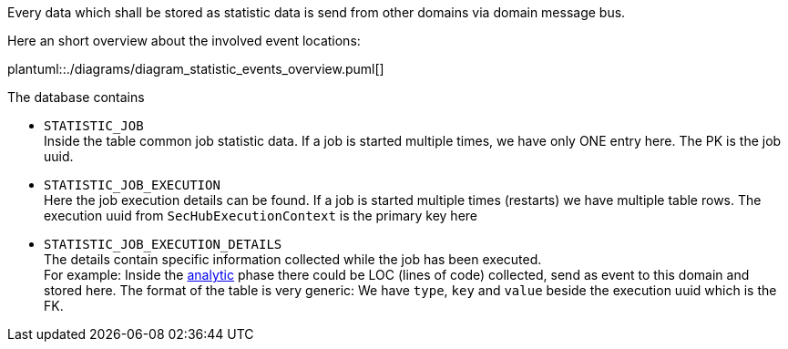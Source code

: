[[section-statistic-technical]]

Every data which shall be stored as statistic data is send from other domains via domain 
message bus.

Here an short overview about the involved event locations:

plantuml::./diagrams/diagram_statistic_events_overview.puml[]

The database contains

- `STATISTIC_JOB` +
   Inside the table common job statistic data.
   If a job is started multiple times, we have only ONE entry here. The PK is the job uuid. 
   
- `STATISTIC_JOB_EXECUTION` +
   Here the job execution details can be found.
   If a job is started multiple times (restarts) we have multiple table rows.
   The execution uuid from `SecHubExecutionContext` is the primary key here 
   
- `STATISTIC_JOB_EXECUTION_DETAILS` +
   The details contain specific information collected while the job has been executed. +
   For example: Inside the <<section-analytic,analytic>> phase there could be LOC (lines of code) collected, send as event to this domain and
   stored here. The format of the table is very generic: We have `type`, `key` and `value` beside
   the execution uuid which is the FK. 